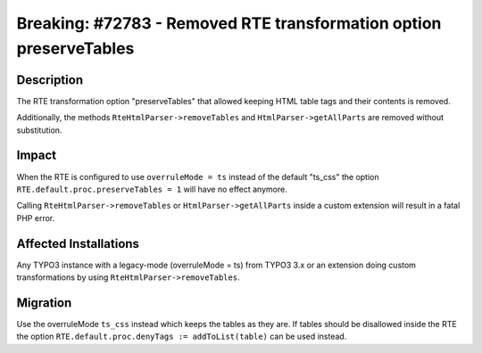 ===================================================================
Breaking: #72783 - Removed RTE transformation option preserveTables
===================================================================

Description
===========

The RTE transformation option "preserveTables" that allowed keeping HTML table tags and their contents is removed.

Additionally, the methods ``RteHtmlParser->removeTables`` and ``HtmlParser->getAllParts`` are removed
without substitution.


Impact
======

When the RTE is configured to use ``overruleMode = ts`` instead of the default "ts_css" the option ``RTE.default.proc.preserveTables = 1`` will have no effect anymore.

Calling ``RteHtmlParser->removeTables`` or ``HtmlParser->getAllParts`` inside a custom extension will result in a fatal PHP error.


Affected Installations
======================

Any TYPO3 instance with a legacy-mode (overruleMode = ts) from TYPO3 3.x or an extension doing custom transformations by using ``RteHtmlParser->removeTables``.


Migration
=========

Use the overruleMode ``ts_css`` instead which keeps the tables as they are. If tables should be disallowed inside the RTE
the option ``RTE.default.proc.denyTags := addToList(table)`` can be used instead.